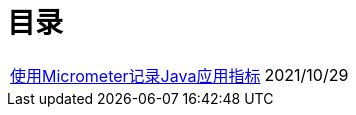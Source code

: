 = 目录


[horizontal]
// xref:springboot-logging.adoc[Spring Boot应用日志存储与分析] :: 2021/09/25
xref:spring-boot-micrometer.adoc[使用Micrometer记录Java应用指标] ::    2021/10/29

// xref:develop-troubleshooting.adoc[Java开发问题排查方法与技巧] ::    2021/10/26
